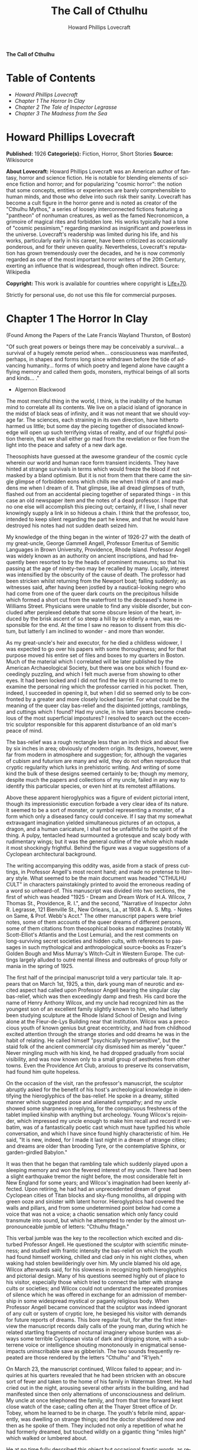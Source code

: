 # -*- mode: org -*-
# -*- coding: utf-8 -*-
#+LANGUAGE: en
#+TITLE: The Call of Cthulhu
#+AUTHOR: Howard Phillips Lovecraft

*The Call of Cthulhu*

* Table of Contents
  -  [[Howard Phillips Lovecraft][Howard Phillips Lovecraft]]
  -  [[Chapter 1 The Horror In Clay][Chapter 1 The Horror In Clay]]
  -  [[Chapter 2 The Tale of Inspector Legrasse][Chapter 2 The Tale of Inspector Legrasse]]
  -  [[Chapter 3 The Madness from the Sea][Chapter 3 The Madness from the Sea]]

* Howard Phillips Lovecraft

  *Published:* 1926
  *Categorie(s):* Fiction, Horror, Short Stories
  *Source:* Wikisource

  *About Lovecraft:*
  Howard Phillips Lovecraft was an American author of fantasy, horror and
  science fiction. He is notable for blending elements of science fiction
  and horror; and for popularizing "cosmic horror": the notion that some
  concepts, entities or experiences are barely comprehensible to human
  minds, and those who delve into such risk their sanity. Lovecraft has
  become a cult figure in the horror genre and is noted as creator of the
  "Cthulhu Mythos," a series of loosely interconnected fictions featuring
  a "pantheon" of nonhuman creatures, as well as the famed Necronomicon, a
  grimoire of magical rites and forbidden lore. His works typically had a
  tone of "cosmic pessimism," regarding mankind as insignificant and
  powerless in the universe. Lovecraft's readership was limited during his
  life, and his works, particularly early in his career, have been
  criticized as occasionally ponderous, and for their uneven quality.
  Nevertheless, Lovecraft's reputation has grown tremendously over the
  decades, and he is now commonly regarded as one of the most important
  horror writers of the 20th Century, exerting an influence that is
  widespread, though often indirect. Source: Wikipedia

  *Copyright:* This work is available for countries where copyright is [[http://en.wikisource.org/wiki/Help:Public_domain#Copyright_terms_by_country][Life+70]].

  Strictly for personal use, do not use this file for commercial purposes.

* Chapter 1 The Horror In Clay

  (Found Among the Papers of the Late Francis Wayland Thurston, of Boston)

  "Of such great powers or beings there may be conceivably a survival... a
  survival of a hugely remote period when... consciousness was manifested,
  perhaps, in shapes and forms long since withdrawn before the tide of
  advancing humanity... forms of which poetry and legend alone have caught
  a flying memory and called them gods, monsters, mythical beings of all
  sorts and kinds... ."

  - Algernon Blackwood

  The most merciful thing in the world, I think, is the inability of the
  human mind to correlate all its contents. We live on a placid island of
  ignorance in the midst of black seas of infinity, and it was not meant
  that we should voyage far. The sciences, each straining in its own
  direction, have hitherto harmed us little; but some day the piecing
  together of dissociated knowledge will open up such terrifying vistas of
  reality, and of our frightful position therein, that we shall either go
  mad from the revelation or flee from the light into the peace and safety
  of a new dark age.

  Theosophists have guessed at the awesome grandeur of the cosmic cycle
  wherein our world and human race form transient incidents. They have
  hinted at strange survivals in terms which would freeze the blood if not
  masked by a bland optimism. But it is not from them that there came the
  single glimpse of forbidden eons which chills me when I think of it and
  maddens me when I dream of it. That glimpse, like all dread glimpses of
  truth, flashed out from an accidental piecing together of separated
  things - in this case an old newspaper item and the notes of a dead
  professor. I hope that no one else will accomplish this piecing out;
  certainly, if I live, I shall never knowingly supply a link in so
  hideous a chain. I think that the professor, too, intended to keep
  silent regarding the part he knew, and that he would have destroyed his
  notes had not sudden death seized him.

  My knowledge of the thing began in the winter of 1926-27 with the death
  of my great-uncle, George Gammell Angell, Professor Emeritus of Semitic
  Languages in Brown University, Providence, Rhode Island. Professor
  Angell was widely known as an authority on ancient inscriptions, and had
  frequently been resorted to by the heads of prominent museums; so that
  his passing at the age of ninety-two may be recalled by many. Locally,
  interest was intensified by the obscurity of the cause of death. The
  professor had been stricken whilst returning from the Newport boat;
  falling suddenly; as witnesses said, after having been jostled by a
  nautical-looking negro who had come from one of the queer dark courts on
  the precipitous hillside which formed a short cut from the waterfront to
  the deceased's home in Williams Street. Physicians were unable to find
  any visible disorder, but concluded after perplexed debate that some
  obscure lesion of the heart, induced by the brisk ascent of so steep a
  hill by so elderly a man, was responsible for the end. At the time I saw
  no reason to dissent from this dictum, but latterly I am inclined to
  wonder - and more than wonder.

  As my great-uncle's heir and executor, for he died a childless widower,
  I was expected to go over his papers with some thoroughness; and for
  that purpose moved his entire set of files and boxes to my quarters in
  Boston. Much of the material which I correlated will be later published
  by the American Archaeological Society, but there was one box which I
  found exceedingly puzzling, and which I felt much averse from showing to
  other eyes. It had been locked and I did not find the key till it
  occurred to me to examine the personal ring which the professor carried
  in his pocket. Then, indeed, I succeeded in opening it, but when I did
  so seemed only to be confronted by a greater and more closely locked
  barrier. For what could be the meaning of the queer clay bas-relief and
  the disjointed jottings, ramblings, and cuttings which I found? Had my
  uncle, in his latter years become credulous of the most superficial
  impostures? I resolved to search out the eccentric sculptor responsible
  for this apparent disturbance of an old man's peace of mind.

  The bas-relief was a rough rectangle less than an inch thick and about
  five by six inches in area; obviously of modern origin. Its designs,
  however, were far from modern in atmosphere and suggestion; for,
  although the vagaries of cubism and futurism are many and wild, they do
  not often reproduce that cryptic regularity which lurks in prehistoric
  writing. And writing of some kind the bulk of these designs seemed
  certainly to be; though my memory, despite much the papers and
  collections of my uncle, failed in any way to identify this particular
  species, or even hint at its remotest affiliations.

  Above these apparent hieroglyphics was a figure of evident pictorial
  intent, though its impressionistic execution forbade a very clear idea
  of its nature. It seemed to be a sort of monster, or symbol representing
  a monster, of a form which only a diseased fancy could conceive. If I
  say that my somewhat extravagant imagination yielded simultaneous
  pictures of an octopus, a dragon, and a human caricature, I shall not be
  unfaithful to the spirit of the thing. A pulpy, tentacled head
  surmounted a grotesque and scaly body with rudimentary wings; but it was
  the general outline of the whole which made it most shockingly
  frightful. Behind the figure was a vague suggestions of a Cyclopean
  architectural background.

  The writing accompanying this oddity was, aside from a stack of press
  cuttings, in Professor Angell's most recent hand; and made no pretense
  to literary style. What seemed to be the main document was headed
  "CTHULHU CULT" in characters painstakingly printed to avoid the
  erroneous reading of a word so unheard-of. This manuscript was divided
  into two sections, the first of which was headed "1925 - Dream and Dream
  Work of H.A. Wilcox, 7 Thomas St., Providence, R. I.", and the second,
  "Narrative of Inspector John R. Legrasse, 121 Bienville St., New
  Orleans, La., at 1908 A. A. S. Mtg. - Notes on Same, & Prof. Webb's
  Acct." The other manuscript papers were brief notes, some of them
  accounts of the queer dreams of different persons, some of them
  citations from theosophical books and magazines (notably W.
  Scott-Elliot's Atlantis and the Lost Lemuria), and the rest comments on
  long-surviving secret societies and hidden cults, with references to
  passages in such mythological and anthropological source-books as
  Frazer's Golden Bough and Miss Murray's Witch-Cult in Western Europe.
  The cuttings largely alluded to outré mental illness and outbreaks of
  group folly or mania in the spring of 1925.

  The first half of the principal manuscript told a very particular tale.
  It appears that on March 1st, 1925, a thin, dark young man of neurotic
  and excited aspect had called upon Professor Angell bearing the singular
  clay bas-relief, which was then exceedingly damp and fresh. His card
  bore the name of Henry Anthony Wilcox, and my uncle had recognized him
  as the youngest son of an excellent family slightly known to him, who
  had latterly been studying sculpture at the Rhode Island School of
  Design and living alone at the Fleur-de-Lys Building near that
  institution. Wilcox was a precocious youth of known genius but great
  eccentricity, and had from childhood excited attention through the
  strange stories and odd dreams he was in the habit of relating. He
  called himself "psychically hypersensitive", but the staid folk of the
  ancient commercial city dismissed him as merely "queer." Never mingling
  much with his kind, he had dropped gradually from social visibility, and
  was now known only to a small group of aesthetes from other towns. Even
  the Providence Art Club, anxious to preserve its conservatism, had found
  him quite hopeless.

  On the occasion of the visit, ran the professor's manuscript, the
  sculptor abruptly asked for the benefit of his host's archeological
  knowledge in identifying the hieroglyphics of the bas-relief. He spoke
  in a dreamy, stilted manner which suggested pose and alienated sympathy;
  and my uncle showed some sharpness in replying, for the conspicuous
  freshness of the tablet implied kinship with anything but archeology.
  Young Wilcox's rejoinder, which impressed my uncle enough to make him
  recall and record it verbatim, was of a fantastically poetic cast which
  must have typified his whole conversation, and which I have since found
  highly characteristic of him. He said, "It is new, indeed, for I made it
  last night in a dream of strange cities; and dreams are older than
  brooding Tyre, or the contemplative Sphinx, or garden-girdled Babylon."

  It was then that he began that rambling tale which suddenly played upon
  a sleeping memory and won the fevered interest of my uncle. There had
  been a slight earthquake tremor the night before, the most considerable
  felt in New England for some years; and Wilcox's imagination had been
  keenly affected. Upon retiring, he had had an unprecedented dream of
  great Cyclopean cities of Titan blocks and sky-flung monoliths, all
  dripping with green ooze and sinister with latent horror. Hieroglyphics
  had covered the walls and pillars, and from some undetermined point
  below had come a voice that was not a voice; a chaotic sensation which
  only fancy could transmute into sound, but which he attempted to render
  by the almost unpronounceable jumble of letters: "Cthulhu fhtagn."

  This verbal jumble was the key to the recollection which excited and
  disturbed Professor Angell. He questioned the sculptor with scientific
  minuteness; and studied with frantic intensity the bas-relief on which
  the youth had found himself working, chilled and clad only in his night
  clothes, when waking had stolen bewilderingly over him. My uncle blamed
  his old age, Wilcox afterwards said, for his slowness in recognizing
  both hieroglyphics and pictorial design. Many of his questions seemed
  highly out of place to his visitor, especially those which tried to
  connect the latter with strange cults or societies; and Wilcox could not
  understand the repeated promises of silence which he was offered in
  exchange for an admission of membership in some widespread mystical or
  paganly religious body. When Professor Angell became convinced that the
  sculptor was indeed ignorant of any cult or system of cryptic lore, he
  besieged his visitor with demands for future reports of dreams. This
  bore regular fruit, for after the first interview the manuscript records
  daily calls of the young man, during which he related startling
  fragments of nocturnal imaginery whose burden was always some terrible
  Cyclopean vista of dark and dripping stone, with a subterrene voice or
  intelligence shouting monotonously in enigmatical sense-impacts
  uninscribable save as gibberish. The two sounds frequently repeated are
  those rendered by the letters "Cthulhu" and "R'lyeh."

  On March 23, the manuscript continued, Wilcox failed to appear; and
  inquiries at his quarters revealed that he had been stricken with an
  obscure sort of fever and taken to the home of his family in Waterman
  Street. He had cried out in the night, arousing several other artists in
  the building, and had manifested since then only alternations of
  unconsciousness and delirium. My uncle at once telephoned the family,
  and from that time forward kept close watch of the case; calling often
  at the Thayer Street office of Dr. Tobey, whom he learned to be in
  charge. The youth's febrile mind, apparently, was dwelling on strange
  things; and the doctor shuddered now and then as he spoke of them. They
  included not only a repetition of what he had formerly dreamed, but
  touched wildly on a gigantic thing "miles high" which walked or lumbered
  about.

  He at no time fully described this object but occasional frantic words,
  as repeated by Dr. Tobey, convinced the professor that it must be
  identical with the nameless monstrosity he had sought to depict in his
  dream-sculpture. Reference to this object, the doctor added, was
  invariably a prelude to the young man's subsidence into lethargy. His
  temperature, oddly enough, was not greatly above normal; but the whole
  condition was otherwise such as to suggest true fever rather than mental
  disorder.

  On April 2 at about 3 P.M. every trace of Wilcox's malady suddenly
  ceased. He sat upright in bed, astonished to find himself at home and
  completely ignorant of what had happened in dream or reality since the
  night of March 22. Pronounced well by his physician, he returned to his
  quarters in three days; but to Professor Angell he was of no further
  assistance. All traces of strange dreaming had vanished with his
  recovery, and my uncle kept no record of his night-thoughts after a week
  of pointless and irrelevant accounts of thoroughly usual visions.

  Here the first part of the manuscript ended, but references to certain
  of the scattered notes gave me much material for thought - so much, in
  fact, that only the ingrained skepticism then forming my philosophy can
  account for my continued distrust of the artist. The notes in question
  were those descriptive of the dreams of various persons covering the
  same period as that in which young Wilcox had had his strange
  visitations. My uncle, it seems, had quickly instituted a prodigiously
  far-flung body of inquires amongst nearly all the friends whom he could
  question without impertinence, asking for nightly reports of their
  dreams, and the dates of any notable visions for some time past. The
  reception of his request seems to have varied; but he must, at the very
  least, have received more responses than any ordinary man could have
  handled without a secretary. This original correspondence was not
  preserved, but his notes formed a thorough and really significant
  digest. Average people in society and business - New England's
  traditional "salt of the earth" - gave an almost completely negative
  result, though scattered cases of uneasy but formless nocturnal
  impressions appear here and there, always between March 23 and April 2 -
  the period of young Wilcox's delirium. Scientific men were little more
  affected, though four cases of vague description suggest fugitive
  glimpses of strange landscapes, and in one case there is mentioned a
  dread of something abnormal.

  It was from the artists and poets that the pertinent answers came, and I
  know that panic would have broken loose had they been able to compare
  notes. As it was, lacking their original letters, I half suspected the
  compiler of having asked leading questions, or of having edited the
  correspondence in corroboration of what he had latently resolved to see.
  That is why I continued to feel that Wilcox, somehow cognizant of the
  old data which my uncle had possessed, had been imposing on the veteran
  scientist. These responses from esthetes told disturbing tale. From
  February 28 to April 2 a large proportion of them had dreamed very
  bizarre things, the intensity of the dreams being immeasurably the
  stronger during the period of the sculptor's delirium. Over a fourth of
  those who reported anything, reported scenes and half-sounds not unlike
  those which Wilcox had described; and some of the dreamers confessed
  acute fear of the gigantic nameless thing visible toward the last. One
  case, which the note describes with emphasis, was very sad. The subject,
  a widely known architect with leanings toward theosophy and occultism,
  went violently insane on the date of young Wilcox's seizure, and expired
  several months later after incessant screamings to be saved from some
  escaped denizen of hell. Had my uncle referred to these cases by name
  instead of merely by number, I should have attempted some corroboration
  and personal investigation; but as it was, I succeeded in tracing down
  only a few. All of these, however, bore out the notes in full. I have
  often wondered if all the objects of the professor's questioning felt as
  puzzled as did this fraction. It is well that no explanation shall ever
  reach them.

  The press cuttings, as I have intimated, touched on cases of panic,
  mania, and eccentricity during the given period. Professor Angell must
  have employed a cutting bureau, for the number of extracts was
  tremendous, and the sources scattered throughout the globe. Here was a
  nocturnal suicide in London, where a lone sleeper had leaped from a
  window after a shocking cry. Here likewise a rambling letter to the
  editor of a paper in South America, where a fanatic deduces a dire
  future from visions he has seen. A dispatch from California describes a
  theosophist colony as donning white robes en masse for some "glorious
  fulfillment" which never arrives, whilst items from India speak
  guardedly of serious native unrest toward the end of March 22-23.

  The west of Ireland, too, is full of wild rumour and legendry, and a
  fantastic painter named Ardois-Bonnot hangs a blasphemous Dream
  Landscape in the Paris spring salon of 1926. And so numerous are the
  recorded troubles in insane asylums that only a miracle can have stopped
  the medical fraternity from noting strange parallelisms and drawing
  mystified conclusions. A weird bunch of cuttings, all told; and I can at
  this date scarcely envisage the callous rationalism with which I set
  them aside. But I was then convinced that young Wilcox had known of the
  older matters mentioned by the professor.

* Chapter 2 The Tale of Inspector Legrasse

  The older matters which had made the sculptor's dream and bas-relief so
  significant to my uncle formed the subject of the second half of his
  long manuscript. Once before, it appears, Professor Angell had seen the
  hellish outlines of the nameless monstrosity, puzzled over the unknown
  hieroglyphics, and heard the ominous syllables which can be rendered
  only as "Cthulhu"; and all this in so stirring and horrible a connection
  that it is small wonder he pursued young Wilcox with queries and demands
  for data.

  This earlier experience had come in 1908, seventeen years before, when
  the American Archaeological Society held its annual meeting in St.
  Louis. Professor Angell, as befitted one of his authority and
  attainments, had had a prominent part in all the deliberations; and was
  one of the first to be approached by the several outsiders who took
  advantage of the convocation to offer questions for correct answering
  and problems for expert solution.

  The chief of these outsiders, and in a short time the focus of interest
  for the entire meeting, was a commonplace-looking middle-aged man who
  had traveled all the way from New Orleans for certain special
  information unobtainable from any local source. His name was John
  Raymond Legrasse, and he was by profession an Inspector of Police. With
  him he bore the subject of his visit, a grotesque, repulsive, and
  apparently very ancient stone statuette whose origin he was at a loss to
  determine. It must not be fancied that Inspector Legrasse had the least
  interest in archaeology. On the contrary, his wish for enlightenment was
  prompted by purely professional considerations. The statuette, idol,
  fetish, or whatever it was, had been captured some months before in the
  wooded swamps south of New Orleans during a raid on a supposed voodoo
  meeting; and so singular and hideous were the rites connected with it,
  that the police could not but realize that they had stumbled on a dark
  cult totally unknown to them, and infinitely more diabolic than even the
  blackest of the African voodoo circles. Of its origin, apart from the
  erratic and unbelievable tales extorted from the captured members,
  absolutely nothing was to be discovered; hence the anxiety of the police
  for any antiquarian lore which might help them to place the frightful
  symbol, and through it track down the cult to its fountain-head.

  Inspector Legrasse was scarcely prepared for the sensation which his
  offering created. One sight of the thing had been enough to throw the
  assembled men of science into a state of tense excitement, and they lost
  no time in crowding around him to gaze at the diminutive figure whose
  utter strangeness and air of genuinely abysmal antiquity hinted so
  potently at unopened and archaic vistas. No recognized school of
  sculpture had animated this terrible object, yet centuries and even
  thousands of years seemed recorded in its dim and greenish surface of
  unplaceable stone.

  The figure, which was finally passed slowly from man to man for close
  and careful study, was between seven and eight inches in height, and of
  exquisitely artistic workmanship. It represented a monster of vaguely
  anthropoid outline, but with an octopus-like head whose face was a mass
  of feelers, a scaly, rubbery-looking body, prodigious claws on hind and
  fore feet, and long, narrow wings behind. This thing, which seemed
  instinct with a fearsome and unnatural malignancy, was of a somewhat
  bloated corpulence, and squatted evilly on a rectangular block or
  pedestal covered with undecipherable characters. The tips of the wings
  touched the back edge of the block, the seat occupied the centre, whilst
  the long, curved claws of the doubled-up, crouching hind legs gripped
  the front edge and extended a quarter of the way down toward the bottom
  of the pedestal. The cephalopod head was bent forward, so that the ends
  of the facial feelers brushed the backs of huge fore paws which clasped
  the croucher's elevated knees. The aspect of the whole was abnormally
  life-like, and the more subtly fearful because its source was so totally
  unknown. Its vast, awesome, and incalculable age was unmistakable; yet
  not one link did it shew with any known type of art belonging to
  civilization's youth - or indeed to any other time. Totally separate and
  apart, its very material was a mystery; for the soapy, greenish-black
  stone with its golden or iridescent flecks and striations resembled
  nothing familiar to geology or mineralogy. The characters along the base
  were equally baffling; and no member present, despite a representation
  of half the world's expert learning in this field, could form the least
  notion of even their remotest linguistic kinship. They, like the subject
  and material, belonged to something horribly remote and distinct from
  mankind as we know it, something frightfully suggestive of old and
  unhallowed cycles of life in which our world and our conceptions have no
  part.

  And yet, as the members severally shook their heads and confessed defeat
  at the Inspector's problem, there was one man in that gathering who
  suspected a touch of bizarre familiarity in the monstrous shape and
  writing, and who presently told with some diffidence of the odd trifle
  he knew. This person was the late William Channing Webb, Professor of
  Anthropology in Princeton University, and an explorer of no slight note.
  Professor Webb had been engaged, forty-eight years before, in a tour of
  Greenland and Iceland in search of some Runic inscriptions which he
  failed to unearth; and whilst high up on the West Greenland coast had
  encountered a singular tribe or cult of degenerate Esquimaux whose
  religion, a curious form of devil-worship, chilled him with its
  deliberate bloodthirstiness and repulsiveness. It was a faith of which
  other Esquimaux knew little, and which they mentioned only with
  shudders, saying that it had come down from horribly ancient aeons
  before ever the world was made. Besides nameless rites and human
  sacrifices there were certain queer hereditary rituals addressed to a
  supreme elder devil or tornasuk; and of this Professor Webb had taken a
  careful phonetic copy from an aged angekok or wizard-priest, expressing
  the sounds in Roman letters as best he knew how. But just now of prime
  significance was the fetish which this cult had cherished, and around
  which they danced when the aurora leaped high over the ice cliffs. It
  was, the professor stated, a very crude bas-relief of stone, comprising
  a hideous picture and some cryptic writing. And so far as he could tell,
  it was a rough parallel in all essential features of the bestial thing
  now lying before the meeting.

  This data, received with suspense and astonishment by the assembled
  members, proved doubly exciting to Inspector Legrasse; and he began at
  once to ply his informant with questions. Having noted and copied an
  oral ritual among the swamp cult-worshippers his men had arrested, he
  besought the professor to remember as best he might the syllables taken
  down amongst the diabolist Esquimaux. There then followed an exhaustive
  comparison of details, and a moment of really awed silence when both
  detective and scientist agreed on the virtual identity of the phrase
  common to two hellish rituals so many worlds of distance apart. What, in
  substance, both the Esquimaux wizards and the Louisiana swamp-priests
  had chanted to their kindred idols was something very like this: the
  word-divisions being guessed at from traditional breaks in the phrase as
  chanted aloud:

  "Ph'nglui mglw'nafh Cthulhu R'lyeh wgah'nagl fhtagn."

  Legrasse had one point in advance of Professor Webb, for several among
  his mongrel prisoners had repeated to him what older celebrants had told
  them the words meant. This text, as given, ran something like this:

  "In his house at R'lyeh dead Cthulhu waits dreaming."

  And now, in response to a general and urgent demand, Inspector Legrasse
  related as fully as possible his experience with the swamp worshippers;
  telling a story to which I could see my uncle attached profound
  significance. It savoured of the wildest dreams of myth-maker and
  theosophist, and disclosed an astonishing degree of cosmic imagination
  among such half-castes and pariahs as might be least expected to possess
  it.

  On November 1st, 1907, there had come to the New Orleans police a
  frantic summons from the swamp and lagoon country to the south. The
  squatters there, mostly primitive but good-natured descendants of
  Lafitte's men, were in the grip of stark terror from an unknown thing
  which had stolen upon them in the night. It was voodoo, apparently, but
  voodoo of a more terrible sort than they had ever known; and some of
  their women and children had disappeared since the malevolent tom-tom
  had begun its incessant beating far within the black haunted woods where
  no dweller ventured. There were insane shouts and harrowing screams,
  soul-chilling chants and dancing devil-flames; and, the frightened
  messenger added, the people could stand it no more.

  So a body of twenty police, filling two carriages and an automobile, had
  set out in the late afternoon with the shivering squatter as a guide. At
  the end of the passable road they alighted, and for miles splashed on in
  silence through the terrible cypress woods where day never came. Ugly
  roots and malignant hanging nooses of Spanish moss beset them, and now
  and then a pile of dank stones or fragment of a rotting wall intensified
  by its hint of morbid habitation a depression which every malformed tree
  and every fungous islet combined to create. At length the squatter
  settlement, a miserable huddle of huts, hove in sight; and hysterical
  dwellers ran out to cluster around the group of bobbing lanterns. The
  muffled beat of tom-toms was now faintly audible far, far ahead; and a
  curdling shriek came at infrequent intervals when the wind shifted. A
  reddish glare, too, seemed to filter through pale undergrowth beyond the
  endless avenues of forest night. Reluctant even to be left alone again,
  each one of the cowed squatters refused point-blank to advance another
  inch toward the scene of unholy worship, so Inspector Legrasse and his
  nineteen colleagues plunged on unguided into black arcades of horror
  that none of them had ever trod before.

  The region now entered by the police was one of traditionally evil
  repute, substantially unknown and untraversed by white men. There were
  legends of a hidden lake unglimpsed by mortal sight, in which dwelt a
  huge, formless white polypous thing with luminous eyes; and squatters
  whispered that bat-winged devils flew up out of caverns in inner earth
  to worship it at midnight. They said it had been there before
  D'Iberville, before La Salle, before the Indians, and before even the
  wholesome beasts and birds of the woods. It was nightmare itself, and to
  see it was to die. But it made men dream, and so they knew enough to
  keep away. The present voodoo orgy was, indeed, on the merest fringe of
  this abhorred area, but that location was bad enough; hence perhaps the
  very place of the worship had terrified the squatters more than the
  shocking sounds and incidents.

  Only poetry or madness could do justice to the noises heard by
  Legrasse's men as they ploughed on through the black morass toward the
  red glare and muffled tom-toms. There are vocal qualities peculiar to
  men, and vocal qualities peculiar to beasts; and it is terrible to hear
  the one when the source should yield the other. Animal fury and
  orgiastic license here whipped themselves to daemoniac heights by howls
  and squawking ecstacies that tore and reverberated through those nighted
  woods like pestilential tempests from the gulfs of hell. Now and then
  the less organized ululation would cease, and from what seemed a
  well-drilled chorus of hoarse voices would rise in sing-song chant that
  hideous phrase or ritual:

  "Ph'nglui mglw'nafh Cthulhu R'lyeh wgah'nagl fhtagn."

  Then the men, having reached a spot where the trees were thinner, came
  suddenly in sight of the spectacle itself. Four of them reeled, one
  fainted, and two were shaken into a frantic cry which the mad cacophony
  of the orgy fortunately deadened. Legrasse dashed swamp water on the
  face of the fainting man, and all stood trembling and nearly hypnotised
  with horror.

  In a natural glade of the swamp stood a grassy island of perhaps an
  acre's extent, clear of trees and tolerably dry. On this now leaped and
  twisted a more indescribable horde of human abnormality than any but a
  Sime or an Angarola could paint. Void of clothing, this hybrid spawn
  were braying, bellowing, and writhing about a monstrous ring-shaped
  bonfire; in the centre of which, revealed by occasional rifts in the
  curtain of flame, stood a great granite monolith some eight feet in
  height; on top of which, incongruous in its diminutiveness, rested the
  noxious carven statuette. From a wide circle of ten scaffolds set up at
  regular intervals with the flame-girt monolith as a centre hung, head
  downward, the oddly marred bodies of the helpless squatters who had
  disappeared. It was inside this circle that the ring of worshippers
  jumped and roared, the general direction of the mass motion being from
  left to right in endless Bacchanal between the ring of bodies and the
  ring of fire.

  It may have been only imagination and it may have been only echoes which
  induced one of the men, an excitable Spaniard, to fancy he heard
  antiphonal responses to the ritual from some far and unillumined spot
  deeper within the wood of ancient legendry and horror. This man, Joseph
  D. Galvez, I later met and questioned; and he proved distractingly
  imaginative. He indeed went so far as to hint of the faint beating of
  great wings, and of a glimpse of shining eyes and a mountainous white
  bulk beyond the remotest trees but I suppose he had been hearing too
  much native superstition.

  Actually, the horrified pause of the men was of comparatively brief
  duration. Duty came first; and although there must have been nearly a
  hundred mongrel celebrants in the throng, the police relied on their
  firearms and plunged determinedly into the nauseous rout. For five
  minutes the resultant din and chaos were beyond description. Wild blows
  were struck, shots were fired, and escapes were made; but in the end
  Legrasse was able to count some forty-seven sullen prisoners, whom he
  forced to dress in haste and fall into line between two rows of
  policemen. Five of the worshippers lay dead, and two severely wounded
  ones were carried away on improvised stretchers by their
  fellow-prisoners. The image on the monolith, of course, was carefully
  removed and carried back by Legrasse.

  Examined at headquarters after a trip of intense strain and weariness,
  the prisoners all proved to be men of a very low, mixed-blooded, and
  mentally aberrant type. Most were seamen, and a sprinkling of Negroes
  and mulattoes, largely West Indians or Brava Portuguese from the Cape
  Verde Islands, gave a colouring of voodooism to the heterogeneous cult.
  But before many questions were asked, it became manifest that something
  far deeper and older than Negro fetishism was involved. Degraded and
  ignorant as they were, the creatures held with surprising consistency to
  the central idea of their loathsome faith.

  They worshipped, so they said, the Great Old Ones who lived ages before
  there were any men, and who came to the young world out of the sky.
  Those Old Ones were gone now, inside the earth and under the sea; but
  their dead bodies had told their secrets in dreams to the first men, who
  formed a cult which had never died. This was that cult, and the
  prisoners said it had always existed and always would exist, hidden in
  distant wastes and dark places all over the world until the time when
  the great priest Cthulhu, from his dark house in the mighty city of
  R'lyeh under the waters, should rise and bring the earth again beneath
  his sway. Some day he would call, when the stars were ready, and the
  secret cult would always be waiting to liberate him.

  Meanwhile no more must be told. There was a secret which even torture
  could not extract. Mankind was not absolutely alone among the conscious
  things of earth, for shapes came out of the dark to visit the faithful
  few. But these were not the Great Old Ones. No man had ever seen the Old
  Ones. The carven idol was great Cthulhu, but none might say whether or
  not the others were precisely like him. No one could read the old
  writing now, but things were told by word of mouth. The chanted ritual
  was not the secret - that was never spoken aloud, only whispered. The
  chant meant only this: "In his house at R'lyeh dead Cthulhu waits
  dreaming."

  Only two of the prisoners were found sane enough to be hanged, and the
  rest were committed to various institutions. All denied a part in the
  ritual murders, and averred that the killing had been done by Black
  Winged Ones which had come to them from their immemorial meeting-place
  in the haunted wood. But of those mysterious allies no coherent account
  could ever be gained. What the police did extract, came mainly from the
  immensely aged mestizo named Castro, who claimed to have sailed to
  strange ports and talked with undying leaders of the cult in the
  mountains of China.

  Old Castro remembered bits of hideous legend that paled the speculations
  of theosophists and made man and the world seem recent and transient
  indeed. There had been aeons when other Things ruled on the earth, and
  They had had great cities. Remains of Them, he said the deathless
  Chinamen had told him, were still be found as Cyclopean stones on
  islands in the Pacific. They all died vast epochs of time before men
  came, but there were arts which could revive Them when the stars had
  come round again to the right positions in the cycle of eternity. They
  had, indeed, come themselves from the stars, and brought Their images
  with Them.

  These Great Old Ones, Castro continued, were not composed altogether of
  flesh and blood. They had shape - for did not this star-fashioned image
  prove it? - but that shape was not made of matter. When the stars were
  right, They could plunge from world to world through the sky; but when
  the stars were wrong, They could not live. But although They no longer
  lived, They would never really die. They all lay in stone houses in
  Their great city of R'lyeh, preserved by the spells of mighty Cthulhu
  for a glorious resurrection when the stars and the earth might once more
  be ready for Them. But at that time some force from outside must serve
  to liberate Their bodies. The spells that preserved them intact likewise
  prevented Them from making an initial move, and They could only lie
  awake in the dark and think whilst uncounted millions of years rolled
  by. They knew all that was occurring in the universe, for Their mode of
  speech was transmitted thought. Even now They talked in Their tombs.
  When, after infinities of chaos, the first men came, the Great Old Ones
  spoke to the sensitive among them by moulding their dreams; for only
  thus could Their language reach the fleshly minds of mammals.

  Then, whispered Castro, those first men formed the cult around tall
  idols which the Great Ones showed them; idols brought in dim eras from
  dark stars. That cult would never die till the stars came right again,
  and the secret priests would take great Cthulhu from His tomb to revive
  His subjects and resume His rule of earth. The time would be easy to
  know, for then mankind would have become as the Great Old Ones; free and
  wild and beyond good and evil, with laws and morals thrown aside and all
  men shouting and killing and reveling in joy. Then the liberated Old
  Ones would teach them new ways to shout and kill and revel and enjoy
  themselves, and all the earth would flame with a holocaust of ecstasy
  and freedom. Meanwhile the cult, by appropriate rites, must keep alive
  the memory of those ancient ways and shadow forth the prophecy of their
  return.

  In the elder time chosen men had talked with the entombed Old Ones in
  dreams, but then something happened. The great stone city R'lyeh, with
  its monoliths and sepulchers, had sunk beneath the waves; and the deep
  waters, full of the one primal mystery through which not even thought
  can pass, had cut off the spectral intercourse. But memory never died,
  and the high-priests said that the city would rise again when the stars
  were right. Then came out of the earth the black spirits of earth,
  mouldy and shadowy, and full of dim rumours picked up in caverns beneath
  forgotten sea-bottoms. But of them old Castro dared not speak much. He
  cut himself off hurriedly, and no amount of persuasion or subtlety could
  elicit more in this direction. The size of the Old Ones, too, he
  curiously declined to mention. Of the cult, he said that he thought the
  centre lay amid the pathless desert of Arabia, where Irem, the City of
  Pillars, dreams hidden and untouched. It was not allied to the European
  witch-cult, and was virtually unknown beyond its members. No book had
  ever really hinted of it, though the deathless Chinamen said that there
  were double meanings in the Necronomicon of the mad Arab Abdul Alhazred
  which the initiated might read as they chose, especially the
  much-discussed couplet:

  That is not dead which can eternal lie,

  And with strange aeons even death may die.

  Legrasse, deeply impressed and not a little bewildered, had inquired in
  vain concerning the historic affiliations of the cult. Castro,
  apparently, had told the truth when he said that it was wholly secret.
  The authorities at Tulane University could shed no light upon either
  cult or image, and now the detective had come to the highest authorities
  in the country and met with no more than the Greenland tale of Professor
  Webb.

  The feverish interest aroused at the meeting by Legrasse's tale,
  corroborated as it was by the statuette, is echoed in the subsequent
  correspondence of those who attended; although scant mention occurs in
  the formal publications of the society. Caution is the first care of
  those accustomed to face occasional charlatanry and imposture. Legrasse
  for some time lent the image to Professor Webb, but at the latter's
  death it was returned to him and remains in his possession, where I
  viewed it not long ago. It is truly a terrible thing, and unmistakably
  akin to the dream-sculpture of young Wilcox.

  That my uncle was excited by the tale of the sculptor I did not wonder,
  for what thoughts must arise upon hearing, after a knowledge of what
  Legrasse had learned of the cult, of a sensitive young man who had
  dreamed not only the figure and exact hieroglyphics of the swamp-found
  image and the Greenland devil tablet, but had come in his dreams upon at
  least three of the precise words of the formula uttered alike by
  Esquimaux diabolists and mongrel Louisianans? Professor Angell's instant
  start on an investigation of the utmost thoroughness was eminently
  natural; though privately I suspected young Wilcox of having heard of
  the cult in some indirect way, and of having invented a series of dreams
  to heighten and continue the mystery at my uncle's expense. The
  dream-narratives and cuttings collected by the professor were, of
  course, strong corroboration; but the rationalism of my mind and the
  extravagance of the whole subject led me to adopt what I thought the
  most sensible conclusions. So, after thoroughly studying the manuscript
  again and correlating the theosophical and anthropological notes with
  the cult narrative of Legrasse, I made a trip to Providence to see the
  sculptor and give him the rebuke I thought proper for so boldly imposing
  upon a learned and aged man.

  Wilcox still lived alone in the Fleur-de-Lys Building in Thomas Street,
  a hideous Victorian imitation of seventeenth century Breton Architecture
  which flaunts its stuccoed front amidst the lovely colonial houses on
  the ancient hill, and under the very shadow of the finest Georgian
  steeple in America, I found him at work in his rooms, and at once
  conceded from the specimens scattered about that his genius is indeed
  profound and authentic. He will, I believe, some time be heard from as
  one of the great decadents; for he has crystallised in clay and will one
  day mirror in marble those nightmares and phantasies which Arthur Machen
  evokes in prose, and Clark Ashton Smith makes visible in verse and in
  painting.

  Dark, frail, and somewhat unkempt in aspect, he turned languidly at my
  knock and asked me my business without rising. Then I told him who I
  was, he displayed some interest; for my uncle had excited his curiosity
  in probing his strange dreams, yet had never explained the reason for
  the study. I did not enlarge his knowledge in this regard, but sought
  with some subtlety to draw him out. In a short time I became convinced
  of his absolute sincerity, for he spoke of the dreams in a manner none
  could mistake. They and their subconscious residuum had influenced his
  art profoundly, and he shewed me a morbid statue whose contours almost
  made me shake with the potency of its black suggestion. He could not
  recall having seen the original of this thing except in his own dream
  bas-relief, but the outlines had formed themselves insensibly under his
  hands. It was, no doubt, the giant shape he had raved of in delirium.
  That he really knew nothing of the hidden cult, save from what my
  uncle's relentless catechism had let fall, he soon made clear; and again
  I strove to think of some way in which he could possibly have received
  the weird impressions.

  He talked of his dreams in a strangely poetic fashion; making me see
  with terrible vividness the damp Cyclopean city of slimy green stone -
  whose geometry, he oddly said, was all wrong - and hear with frightened
  expectancy the ceaseless, half-mental calling from underground: "Cthulhu
  fhtagn", "Cthulhu fhtagn."

  These words had formed part of that dread ritual which told of dead
  Cthulhu's dream-vigil in his stone vault at R'lyeh, and I felt deeply
  moved despite my rational beliefs. Wilcox, I was sure, had heard of the
  cult in some casual way, and had soon forgotten it amidst the mass of
  his equally weird reading and imagining. Later, by virtue of its sheer
  impressiveness, it had found subconscious expression in dreams, in the
  bas-relief, and in the terrible statue I now beheld; so that his
  imposture upon my uncle had been a very innocent one. The youth was of a
  type, at once slightly affected and slightly ill-mannered, which I could
  never like, but I was willing enough now to admit both his genius and
  his honesty. I took leave of him amicably, and wish him all the success
  his talent promises.

  The matter of the cult still remained to fascinate me, and at times I
  had visions of personal fame from researches into its origin and
  connections. I visited New Orleans, talked with Legrasse and others of
  that old-time raiding-party, saw the frightful image, and even
  questioned such of the mongrel prisoners as still survived. Old Castro,
  unfortunately, had been dead for some years. What I now heard so
  graphically at first-hand, though it was really no more than a detailed
  confirmation of what my uncle had written, excited me afresh; for I felt
  sure that I was on the track of a very real, very secret, and very
  ancient religion whose discovery would make me an anthropologist of
  note. My attitude was still one of absolute materialism, as I wish it
  still were, and I discounted with almost inexplicable perversity the
  coincidence of the dream notes and odd cuttings collected by Professor
  Angell.

  One thing I began to suspect, and which I now fear I know, is that my
  uncle's death was far from natural. He fell on a narrow hill street
  leading up from an ancient waterfront swarming with foreign mongrels,
  after a careless push from a Negro sailor. I did not forget the mixed
  blood and marine pursuits of the cult-members in Louisiana, and would
  not be surprised to learn of secret methods and rites and beliefs.
  Legrasse and his men, it is true, have been let alone; but in Norway a
  certain seaman who saw things is dead. Might not the deeper inquiries of
  my uncle after encountering the sculptor's data have come to sinister
  ears? I think Professor Angell died because he knew too much, or because
  he was likely to learn too much. Whether I shall go as he did remains to
  be seen, for I have learned much now.

* Chapter 3 The Madness from the Sea

  If heaven ever wishes to grant me a boon, it will be a total effacing of
  the results of a mere chance which fixed my eye on a certain stray piece
  of shelf-paper. It was nothing on which I would naturally have stumbled
  in the course of my daily round, for it was an old number of an
  Australian journal, the Sydney Bulletin for April 18, 1925. It had
  escaped even the cutting bureau which had at the time of its issuance
  been avidly collecting material for my uncle's research.

  I had largely given over my inquiries into what Professor Angell called
  the "Cthulhu Cult", and was visiting a learned friend in Paterson, New
  Jersey; the curator of a local museum and a mineralogist of note.
  Examining one day the reserve specimens roughly set on the storage
  shelves in a rear room of the museum, my eye was caught by an odd
  picture in one of the old papers spread beneath the stones. It was the
  Sydney Bulletin I have mentioned, for my friend had wide affiliations in
  all conceivable foreign parts; and the picture was a half-tone cut of a
  hideous stone image almost identical with that which Legrasse had found
  in the swamp.

  Eagerly clearing the sheet of its precious contents, I scanned the item
  in detail; and was disappointed to find it of only moderate length. What
  it suggested, however, was of portentous significance to my flagging
  quest; and I carefully tore it out for immediate action. It read as
  follows:

  MYSTERY DERELICT FOUND AT SEA

  Vigilant Arrives With Helpless Armed New Zealand Yacht in Tow. One
  Survivor and Dead Man Found Aboard. Tale of Desperate Battle and Deaths
  at Sea. Rescued Seaman Refuses Particulars of Strange Experience. Odd
  Idol Found in His Possession. Inquiry to Follow.

  The Morrison Co.'s freighter Vigilant, bound from Valparaiso, arrived
  this morning at its wharf in Darling Harbour, having in tow the battled
  and disabled but heavily armed steam yacht Alert of Dunedin, N.Z., which
  was sighted April 12th in S. Latitude 34°21', W. Longitude 152°17', with
  one living and one dead man aboard.

  The Vigilant left Valparaiso March 25th, and on April 2nd was driven
  considerably south of her course by exceptionally heavy storms and
  monster waves. On April 12th the derelict was sighted; and though
  apparently deserted, was found upon boarding to contain one survivor in
  a half-delirious condition and one man who had evidently been dead for
  more than a week. The living man was clutching a horrible stone idol of
  unknown origin, about foot in height, regarding whose nature authorities
  at Sydney University, the Royal Society, and the Museum in College
  Street all profess complete bafflement, and which the survivor says he
  found in the cabin of the yacht, in a small carved shrine of common
  pattern.

  This man, after recovering his senses, told an exceedingly strange story
  of piracy and slaughter. He is Gustaf Johansen, a Norwegian of some
  intelligence, and had been second mate of the two-masted schooner Emma
  of Auckland, which sailed for Callao February 20th with a complement of
  eleven men. The Emma, he says, was delayed and thrown widely south of
  her course by the great storm of March 1st, and on March 22nd, in S.
  Latitude 49°51' W. Longitude 128°34', encountered the Alert, manned by a
  queer and evil-looking crew of Kanakas and half-castes. Being ordered
  peremptorily to turn back, Capt. Collins refused; whereupon the strange
  crew began to fire savagely and without warning upon the schooner with a
  peculiarly heavy battery of brass cannon forming part of the yacht's
  equipment. The Emma's men showed fight, says the survivor, and though
  the schooner began to sink from shots beneath the water-line they
  managed to heave alongside their enemy and board her, grappling with the
  savage crew on the yacht's deck, and being forced to kill them all, the
  number being slightly superior, because of their particularly abhorrent
  and desperate though rather clumsy mode of fighting.

  Three of the Emma's men, including Capt. Collins and First Mate Green,
  were killed; and the remaining eight under Second Mate Johansen
  proceeded to navigate the captured yacht, going ahead in their original
  direction to see if any reason for their ordering back had existed. The
  next day, it appears, they raised and landed on a small island, although
  none is known to exist in that part of the ocean; and six of the men
  somehow died ashore, though Johansen is queerly reticent about this part
  of his story, and speaks only of their falling into a rock chasm. Later,
  it seems, he and one companion boarded the yacht and tried to manage
  her, but were beaten about by the storm of April 2nd, From that time
  till his rescue on the 12th the man remembers little, and he does not
  even recall when William Briden, his companion, died. Briden's death
  reveals no apparent cause, and was probably due to excitement or
  exposure. Cable advices from Dunedin report that the Alert was well
  known there as an island trader, and bore an evil reputation along the
  waterfront, It was owned by a curious group of half-castes whose
  frequent meetings and night trips to the woods attracted no little
  curiosity; and it had set sail in great haste just after the storm and
  earth tremors of March 1st. Our Auckland correspondent gives the Emma
  and her crew an excellent reputation, and Johansen is described as a
  sober and worthy man. The admiralty will institute an inquiry on the
  whole matter beginning tomorrow, at which every effort will be made to
  induce Johansen to speak more freely than he has done hitherto.

  This was all, together with the picture of the hellish image; but what a
  train of ideas it started in my mind! Here were new treasuries of data
  on the Cthulhu Cult, and evidence that it had strange interests at sea
  as well as on land. What motive prompted the hybrid crew to order back
  the Emma as they sailed about with their hideous idol? What was the
  unknown island on which six of the Emma's crew had died, and about which
  the mate Johansen was so secretive? What had the vice-admiralty's
  investigation brought out, and what was known of the noxious cult in
  Dunedin? And most marvelous of all, what deep and more than natural
  linkage of dates was this which gave a malign and now undeniable
  significance to the various turns of events so carefully noted by my
  uncle?

  March 1st - or February 28th according to the International Date Line -
  the earthquake and storm had come. From Dunedin the Alert and her
  noisome crew had darted eagerly forth as if imperiously summoned, and on
  the other side of the earth poets and artists had begun to dream of a
  strange, dank Cyclopean city whilst a young sculptor had moulded in his
  sleep the form of the dreaded Cthulhu. March 23rd the crew of the Emma
  landed on an unknown island and left six men dead; and on that date the
  dreams of sensitive men assumed a heightened vividness and darkened with
  dread of a giant monster's malign pursuit, whilst an architect had gone
  mad and a sculptor had lapsed suddenly into delirium! And what of this
  storm of April 2nd - the date on which all dreams of the dank city
  ceased, and Wilcox emerged unharmed from the bondage of strange fever?
  What of all this - and of those hints of old Castro about the sunken,
  star-born Old Ones and their coming reign; their faithful cult and their
  mastery of dreams? Was I tottering on the brink of cosmic horrors beyond
  man's power to bear? If so, they must be horrors of the mind alone, for
  in some way the second of April had put a stop to whatever monstrous
  menace had begun its siege of mankind's soul.

  That evening, after a day of hurried cabling and arranging, I bade my
  host adieu and took a train for San Francisco. In less than a month I
  was in Dunedin; where, however, I found that little was known of the
  strange cult-members who had lingered in the old sea-taverns. Waterfront
  scum was far too common for special mention; though there was vague talk
  about one inland trip these mongrels had made, during which faint
  drumming and red flame were noted on the distant hills. In Auckland I
  learned that Johansen had returned with yellow hair turned white after a
  perfunctory and inconclusive questioning at Sydney, and had thereafter
  sold his cottage in West Street and sailed with his wife to his old home
  in Oslo. Of his stirring experience he would tell his friends no more
  than he had told the admiralty officials, and all they could do was to
  give me his Oslo address.

  After that I went to Sydney and talked profitlessly with seamen and
  members of the vice-admiralty court. I saw the Alert, now sold and in
  commercial use, at Circular Quay in Sydney Cove, but gained nothing from
  its non-committal bulk. The crouching image with its cuttlefish head,
  dragon body, scaly wings, and hieroglyphed pedestal, was preserved in
  the Museum at Hyde Park; and I studied it long and well, finding it a
  thing of balefully exquisite workmanship, and with the same utter
  mystery, terrible antiquity, and unearthly strangeness of material which
  I had noted in Legrasse's smaller specimen. Geologists, the curator told
  me, had found it a monstrous puzzle; for they vowed that the world held
  no rock like it. Then I thought with a shudder of what Old Castro had
  told Legrasse about the Old Ones; "They had come from the stars, and had
  brought Their images with Them."

  Shaken with such a mental resolution as I had never before known, I now
  resolved to visit Mate Johansen in Oslo. Sailing for London, I
  reembarked at once for the Norwegian capital; and one autumn day landed
  at the trim wharves in the shadow of the Egeberg. Johansen's address, I
  discovered, lay in the Old Town of King Harold Haardrada, which kept
  alive the name of Oslo during all the centuries that the greater city
  masqueraded as "Christiana." I made the brief trip by taxicab, and
  knocked with palpitant heart at the door of a neat and ancient building
  with plastered front. A sad-faced woman in black answered my summons,
  and I was stung with disappointment when she told me in halting English
  that Gustaf Johansen was no more.

  He had not long survived his return, said his wife, for the doings at
  sea in 1925 had broken him. He had told her no more than he told the
  public, but had left a long manuscript - of "technical matters" as he
  said - written in English, evidently in order to guard her from the
  peril of casual perusal. During a walk through a narrow lane near the
  Gothenburg dock, a bundle of papers falling from an attic window had
  knocked him down. Two Lascar sailors at once helped him to his feet, but
  before the ambulance could reach him he was dead. Physicians found no
  adequate cause the end, and laid it to heart trouble and a weakened
  constitution. I now felt gnawing at my vitals that dark terror which
  will never leave me till I, too, am at rest; "accidentally" or
  otherwise. Persuading the widow that my connection with her husband's
  "technical matters" was sufficient to entitle me to his manuscript, I
  bore the document away and began to read it on the London boat.

  It was a simple, rambling thing - a naive sailor's effort at a
  post-facto diary - and strove to recall day by day that last awful
  voyage. I cannot attempt to transcribe it verbatim in all its cloudiness
  and redundance, but I will tell its gist enough to show why the sound
  the water against the vessel's sides became so unendurable to me that I
  stopped my ears with cotton.

  Johansen, thank God, did not know quite all, even though he saw the city
  and the Thing, but I shall never sleep calmly again when I think of the
  horrors that lurk ceaselessly behind life in time and in space, and of
  those unhallowed blasphemies from elder stars which dream beneath the
  sea, known and favoured by a nightmare cult ready and eager to loose
  them upon the world whenever another earthquake shall heave their
  monstrous stone city again to the sun and air.

  Johansen's voyage had begun just as he told it to the vice-admiralty.
  The Emma, in ballast, had cleared Auckland on February 20th, and had
  felt the full force of that earthquake-born tempest which must have
  heaved up from the sea-bottom the horrors that filled men's dreams. Once
  more under control, the ship was making good progress when held up by
  the Alert on March 22nd, and I could feel the mate's regret as he wrote
  of her bombardment and sinking. Of the swarthy cult-fiends on the Alert
  he speaks with significant horror. There was some peculiarly abominable
  quality about them which made their destruction seem almost a duty, and
  Johansen shows ingenuous wonder at the charge of ruthlessness brought
  against his party during the proceedings of the court of inquiry. Then,
  driven ahead by curiosity in their captured yacht under Johansen's
  command, the men sight a great stone pillar sticking out of the sea, and
  in S. Latitude 47°9', W. Longitude 123°43', come upon a coastline of
  mingled mud, ooze, and weedy Cyclopean masonry which can be nothing less
  than the tangible substance of earth's supreme terror - the nightmare
  corpse-city of R'lyeh, that was built in measureless aeons behind
  history by the vast, loathsome shapes that seeped down from the dark
  stars. There lay great Cthulhu and his hordes, hidden in green slimy
  vaults and sending out at last, after cycles incalculable, the thoughts
  that spread fear to the dreams of the sensitive and called imperiously
  to the faithful to come on a pilgrimage of liberation and restoration.
  All this Johansen did not suspect, but God knows he soon saw enough!

  I suppose that only a single mountain-top, the hideous monolith-crowned
  citadel whereon great Cthulhu was buried, actually emerged from the
  waters. When I think of the extent of all that may be brooding down
  there I almost wish to kill myself forthwith. Johansen and his men were
  awed by the cosmic majesty of this dripping Babylon of elder daemons,
  and must have guessed without guidance that it was nothing of this or of
  any sane planet. Awe at the unbelievable size of the greenish stone
  blocks, at the dizzying height of the great carven monolith, and at the
  stupefying identity of the colossal statues and bas-reliefs with the
  queer image found in the shrine on the Alert, is poignantly visible in
  every line of the mates frightened description.

  Without knowing what futurism is like, Johansen achieved something very
  close to it when he spoke of the city; for instead of describing any
  definite structure or building, he dwells only on broad impressions of
  vast angles and stone surfaces - surfaces too great to belong to
  anything right or proper for this earth, and impious with horrible
  images and hieroglyphs. I mention his talk about angles because it
  suggests something Wilcox had told me of his awful dreams. He said that
  the geometry of the dream-place he saw was abnormal, non-Euclidean, and
  loathsomely redolent of spheres and dimensions apart from ours. Now an
  unlettered seaman felt the same thing whilst gazing at the terrible
  reality.

  Johansen and his men landed at a sloping mud-bank on this monstrous
  Acropolis, and clambered slipperily up over titan oozy blocks which
  could have been no mortal staircase. The very sun of heaven seemed
  distorted when viewed through the polarising miasma welling out from
  this sea-soaked perversion, and twisted menace and suspense lurked
  leeringly in those crazily elusive angles of carven rock where a second
  glance showed concavity after the first showed convexity.

  Something very like fright had come over all the explorers before
  anything more definite than rock and ooze and weed was seen. Each would
  have fled had he not feared the scorn of the others, and it was only
  half-heartedly that they searched - vainly, as it proved - for some
  portable souvenir to bear away.

  It was Rodriguez the Portuguese who climbed up the foot of the monolith
  and shouted of what he had found. The rest followed him, and looked
  curiously at the immense carved door with the now familiar squid-dragon
  bas-relief. It was, Johansen said, like a great barn-door; and they all
  felt that it was a door because of the ornate lintel, threshold, and
  jambs around it, though they could not decide whether it lay flat like a
  trap-door or slantwise like an outside cellar-door. As Wilcox would have
  said, the geometry of the place was all wrong. One could not be sure
  that the sea and the ground were horizontal, hence the relative position
  of everything else seemed phantasmally variable.

  Briden pushed at the stone in several places without result. Then
  Donovan felt over it delicately around the edge, pressing each point
  separately as he went. He climbed interminably along the grotesque stone
  moulding - that is, one would call it climbing if the thing was not
  after all horizontal - and the men wondered how any door in the universe
  could be so vast. Then, very softly and slowly, the acre-great lintel
  began to give inward at the top; and they saw that it was balanced.

  Donovan slid or somehow propelled himself down or along the jamb and
  rejoined his fellows, and everyone watched the queer recession of the
  monstrously carven portal. In this phantasy of prismatic distortion it
  moved anomalously in a diagonal way, so that all the rules of matter and
  perspective seemed upset.

  The aperture was black with a darkness almost material. That
  tenebrousness was indeed a positive quality; for it obscured such parts
  of the inner walls as ought to have been revealed, and actually burst
  forth like smoke from its aeon-long imprisonment, visibly darkening the
  sun as it slunk away into the shrunken and gibbous sky on flapping
  membraneous wings. The odour rising from the newly opened depths was
  intolerable, and at length the quick-eared Hawkins thought he heard a
  nasty, slopping sound down there. Everyone listened, and everyone was
  listening still when It lumbered slobberingly into sight and gropingly
  squeezed Its gelatinous green immensity through the black doorway into
  the tainted outside air of that poison city of madness.

  Poor Johansen's handwriting almost gave out when he wrote of this. Of
  the six men who never reached the ship, he thinks two perished of pure
  fright in that accursed instant. The Thing cannot be described - there
  is no language for such abysms of shrieking and immemorial lunacy, such
  eldritch contradictions of all matter, force, and cosmic order. A
  mountain walked or stumbled. God! What wonder that across the earth a
  great architect went mad, and poor Wilcox raved with fever in that
  telepathic instant? The Thing of the idols, the green, sticky spawn of
  the stars, had awaked to claim his own. The stars were right again, and
  what an age-old cult had failed to do by design, a band of innocent
  sailors had done by accident. After vigintillions of years great Cthulhu
  was loose again, and ravening for delight.

  Three men were swept up by the flabby claws before anybody turned. God
  rest them, if there be any rest in the universe. They were Donovan,
  Guerrera, and Angstrom. Parker slipped as the other three were plunging
  frenziedly over endless vistas of green-crusted rock to the boat, and
  Johansen swears he was swallowed up by an angle of masonry which
  shouldn't have been there; an angle which was acute, but behaved as if
  it were obtuse. So only Briden and Johansen reached the boat, and pulled
  desperately for the Alert as the mountainous monstrosity flopped down
  the slimy stones and hesitated, floundering at the edge of the water.

  Steam had not been suffered to go down entirely, despite the departure
  of all hands for the shore; and it was the work of only a few moments of
  feverish rushing up and down between wheel and engines to get the Alert
  under way. Slowly, amidst the distorted horrors of that indescribable
  scene, she began to churn the lethal waters; whilst on the masonry of
  that charnel shore that was not of earth the titan Thing from the stars
  slavered and gibbered like Polypheme cursing the fleeing ship of
  Odysseus. Then, bolder than the storied Cyclops, great Cthulhu slid
  greasily into the water and began to pursue with vast wave-raising
  strokes of cosmic potency. Briden looked back and went mad, laughing
  shrilly as he kept on laughing at intervals till death found him one
  night in the cabin whilst Johansen was wandering deliriously.

  But Johansen had not given out yet. Knowing that the Thing could surely
  overtake the Alert until steam was fully up, he resolved on a desperate
  chance; and, setting the engine for full speed, ran lightning-like on
  deck and reversed the wheel. There was a mighty eddying and foaming in
  the noisome brine, and as the steam mounted higher and higher the brave
  Norwegian drove his vessel head on against the pursuing jelly which rose
  above the unclean froth like the stern of a daemon galleon. The awful
  squid-head with writhing feelers came nearly up to the bowsprit of the
  sturdy yacht, but Johansen drove on relentlessly. There was a bursting
  as of an exploding bladder, a slushy nastiness as of a cloven sunfish, a
  stench as of a thousand opened graves, and a sound that the chronicler
  could not put on paper. For an instant the ship was befouled by an acrid
  and blinding green cloud, and then there was only a venomous seething
  astern; where - God in heaven! - the scattered plasticity of that
  nameless sky-spawn was nebulously recombining in its hateful original
  form, whilst its distance widened every second as the Alert gained
  impetus from its mounting steam.

  That was all. After that Johansen only brooded over the idol in the
  cabin and attended to a few matters of food for himself and the laughing
  maniac by his side. He did not try to navigate after the first bold
  flight, for the reaction had taken something out of his soul. Then came
  the storm of April 2nd, and a gathering of the clouds about his
  consciousness. There is a sense of spectral whirling through liquid
  gulfs of infinity, of dizzying rides through reeling universes on a
  comets tail, and of hysterical plunges from the pit to the moon and from
  the moon back again to the pit, all livened by a cachinnating chorus of
  the distorted, hilarious elder gods and the green, bat-winged mocking
  imps of Tartarus.

  Out of that dream came rescue - the Vigilant, the vice-admiralty court,
  the streets of Dunedin, and the long voyage back home to the old house
  by the Egeberg. He could not tell - they would think him mad. He would
  write of what he knew before death came, but his wife must not guess.
  Death would be a boon if only it could blot out the memories.

  That was the document I read, and now I have placed it in the tin box
  beside the bas-relief and the papers of Professor Angell. With it shall
  go this record of mine - this test of my own sanity, wherein is pieced
  together that which I hope may never be pieced together again. I have
  looked upon all that the universe has to hold of horror, and even the
  skies of spring and the flowers of summer must ever afterward be poison
  to me. But I do not think my life will be long. As my uncle went, as
  poor Johansen went, so I shall go. I know too much, and the cult still
  lives.

  Cthulhu still lives, too, I suppose, again in that chasm of stone which
  has shielded him since the sun was young. His accursed city is sunken
  once more, for the Vigilant sailed over the spot after the April storm;
  but his ministers on earth still bellow and prance and slay around
  idol-capped monoliths in lonely places. He must have been trapped by the
  sinking whilst within his black abyss, or else the world would by now be
  screaming with fright and frenzy. Who knows the end? What has risen may
  sink, and what has sunk may rise. Loathsomeness waits and dreams in the
  deep, and decay spreads over the tottering cities of men. A time will
  come - but I must not and cannot think! Let me pray that, if I do not
  survive this manuscript, my executors may put caution before audacity
  and see that it meets no other eye.

;; * LOCAL VARIABLES
;; Local Variables:
;; eval: (read-only-mode)
;; End:
